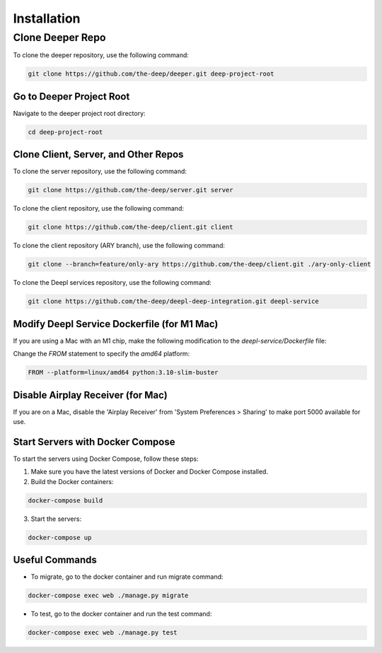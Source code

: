 
Installation
++++++++++++

Clone Deeper Repo
=================

To clone the deeper repository, use the following command:

.. code-block:: shell

   git clone https://github.com/the-deep/deeper.git deep-project-root

Go to Deeper Project Root
-------------------------

Navigate to the deeper project root directory:

.. code-block:: shell

   cd deep-project-root

Clone Client, Server, and Other Repos
--------------------------------------

To clone the server repository, use the following command:

.. code-block:: shell

   git clone https://github.com/the-deep/server.git server

To clone the client repository, use the following command:

.. code-block:: shell

   git clone https://github.com/the-deep/client.git client

To clone the client repository (ARY branch), use the following command:

.. code-block:: shell

   git clone --branch=feature/only-ary https://github.com/the-deep/client.git ./ary-only-client

To clone the Deepl services repository, use the following command:

.. code-block:: shell

   git clone https://github.com/the-deep/deepl-deep-integration.git deepl-service

Modify Deepl Service Dockerfile (for M1 Mac)
--------------------------------------------

If you are using a Mac with an M1 chip, make the following modification to the `deepl-service/Dockerfile` file:

Change the `FROM` statement to specify the `amd64` platform:

.. code-block:: Dockerfile

   FROM --platform=linux/amd64 python:3.10-slim-buster

Disable Airplay Receiver (for Mac)
----------------------------------

If you are on a Mac, disable the 'Airplay Receiver' from 'System Preferences > Sharing' to make port 5000 available for use.

Start Servers with Docker Compose
---------------------------------

To start the servers using Docker Compose, follow these steps:

1. Make sure you have the latest versions of Docker and Docker Compose installed.

2. Build the Docker containers:

.. code-block:: shell

   docker-compose build

3. Start the servers:

.. code-block:: shell

   docker-compose up

Useful Commands
----------------

- To migrate, go to the docker container and run migrate command:

.. code-block:: shell

   docker-compose exec web ./manage.py migrate

- To test, go to the docker container and run the test command:

.. code-block:: shell

   docker-compose exec web ./manage.py test